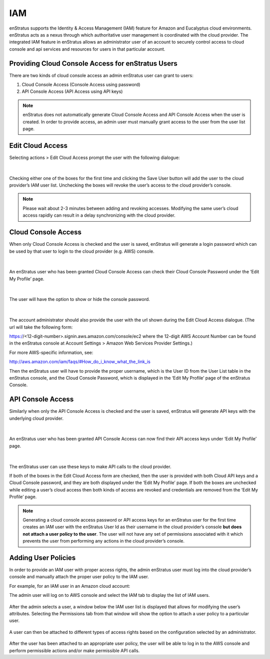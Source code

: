 IAM
---

enStratus supports the Identity & Access Management (IAM) feature for Amazon and Eucalyptus cloud environments.
enStratus acts as a nexus through which authoritative user management is coordinated with
the cloud provider. The integrated IAM feature in enStratus allows an administrator user
of an account to securely control access to cloud console and api services and resources
for users in that particular account. 

Providing Cloud Console Access for enStratus Users
~~~~~~~~~~~~~~~~~~~~~~~~~~~~~~~~~~~~~~~~~~~~~~~~~~

There are two kinds of cloud console access an admin enStratus user can grant to users:

#. Cloud Console Access (Console Access using password)
#. API Console Access  (API Access using API keys)


.. note:: enStratus does not automatically generate Cloud Console Access and API Console
   Access when the user is created. In order to provide access, an admin user must manually
   grant access to the user from the user list page. 

Edit Cloud Access
~~~~~~~~~~~~~~~~~

Selecting actions > Edit Cloud Access prompt the user with
the following dialogue:

.. figure:: ./images/image09.png
   :width: 440 px
   :height: 318 px
   :scale: 95 %
   :alt: Users, Actions
   :align: center

|

Checking either one of the boxes for the first time and clicking the Save User button will
add the user to the cloud provider’s IAM user list. Unchecking the boxes will revoke the
user’s access to the cloud provider’s console. 

.. note:: Please wait about 2-3 minutes between adding and revoking accesses. Modifying the same user’s cloud access rapidly can result in a delay synchronizing with the cloud provider.

Cloud Console Access
~~~~~~~~~~~~~~~~~~~~

When only Cloud Console Access is checked and the user is saved, enStratus will generate a
login password which can be used by that user to login to the cloud provider (e.g. AWS)
console. 

.. figure:: ./images/editCloudAccess.png
   :width: 562 px
   :height: 317 px
   :scale: 95 %
   :alt: Edit Cloud Access
   :align: center

|

An enStratus user who has been granted Cloud Console Access can check their Cloud Console
Password under the ‘Edit My Profile’ page.

.. figure:: ./images/image02.png
   :width: 378 px
   :height: 180 px
   :scale: 95 %
   :alt: Edit My Profile
   :align: center

|

The user will have the option to show or hide the console password.

.. figure:: ./images/image07.png
   :width: 393 px
   :height: 83 px
   :scale: 95 %
   :alt: Show Password
   :align: center

|

The account administrator should also provide the user with the url shown during the Edit Cloud Access dialogue.
(The url will take the following form:
 
https://<12-digit-number>.signin.aws.amazon.com/console/ec2 
where the 12-digit AWS Account Number can be found in the enStratus console at Account Settings > Amazon Web Services Provider Settings.)

For more AWS-specific information, see: 

http://aws.amazon.com/iam/faqs/#How_do_i_know_what_the_link_is

Then the enStratus user will have to provide the proper username,  which is the User ID
from the User List table in the enStratus console, and the Cloud Console Password, which
is displayed in the ‘Edit My Profile’ page of the enStratus Console. 

API Console Access
~~~~~~~~~~~~~~~~~~

Similarly when only the API Console Access is checked and the user is saved, enStratus
will generate API keys with the underlying cloud provider. 

.. figure:: ./images/image01.png
   :width: 434 px
   :height: 312 px
   :scale: 95 %
   :alt: API Access
   :align: center

|

An enStratus user who has been granted API Console Access can now find their API access
keys under ‘Edit My Profile’ page.

.. figure:: ./images/image00.png
   :width: 497 px
   :height: 158 px
   :scale: 95 %
   :alt: View API Keys
   :align: center

|

The enStratus user can use these keys to make API calls to the cloud provider.

If both of the boxes in the Edit Cloud Access form are checked, then the user is provided
with both Cloud API keys and a Cloud Console password, and they are both displayed under
the ‘Edit My Profile’ page. If both the boxes are unchecked while editing a user’s cloud
access then both kinds of access are revoked and credentials are removed from the ‘Edit My
Profile’ page.

.. note:: Generating a cloud console access password or API access keys for an enStratus user
   for the first time creates an IAM user with the enStratus User Id as their username in the
   cloud provider’s console **but does not attach a user policy to the user**. The user will not
   have any set of permissions associated with it which prevents the user from performing any
   actions in the cloud provider’s console. 

Adding User Policies
~~~~~~~~~~~~~~~~~~~~

In order to provide an IAM user with proper access rights, the admin enStratus user must
log into the cloud provider’s console and manually attach the proper user policy to the
IAM user.  

For example, for an IAM user in an Amazon cloud account:

The admin user will log on to AWS console and select the IAM tab to display the list of IAM users.

.. figure:: ./images/image04.png
   :width: 665 px
   :height: 231 px
   :scale: 95 %
   :alt: IAM Users, List
   :align: center



After the admin selects a user, a window below the IAM user list is displayed that allows
for modifying the user’s attributes. Selecting the Permissions tab from that window will
show the option to attach a user policy to a particular user. 

.. figure:: ./images/image08.png
   :width: 883 px
   :height: 235 px
   :scale: 95 %
   :alt: IAM Policy, Single User
   :align: center



A user can then be attached to different types of access rights based on the configuration
selected by an administrator.


.. figure:: ./images/image03.png
   :width: 671 px
   :height: 491 px
   :scale: 95 %
   :alt: Access Rights, Edit
   :align: center


After the user has been attached to an appropriate user policy, the user will be able to
log in to the AWS console and perform permissible actions and/or make permissible API
calls.


